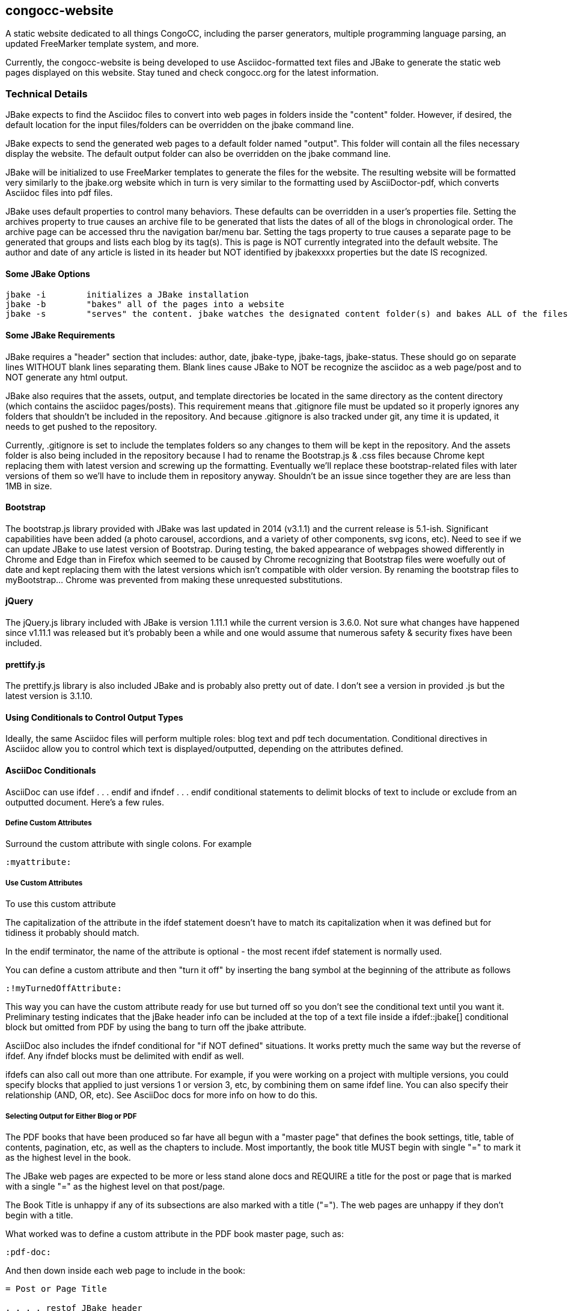 == congocc-website

A static website dedicated to all things CongoCC, including the parser
generators, multiple programming language parsing, an updated FreeMarker
template system, and more.

Currently, the congocc-website is being developed to use
Asciidoc-formatted text files and JBake to generate the static web pages
displayed on this website. Stay tuned and check congocc.org for the
latest information.

=== Technical Details

JBake expects to find the Asciidoc files to convert into web pages in
folders inside the "content" folder. However, if desired, the default
location for the input files/folders can be overridden on the jbake
command line.

JBake expects to send the generated web pages to a default folder named
"output". This folder will contain all the files necessary display the
website. The default output folder can also be overridden on the jbake
command line.

JBake will be initialized to use FreeMarker templates to generate the
files for the website. The resulting website will be formatted very
similarly to the jbake.org website which in turn is very similar to the
formatting used by AsciiDoctor-pdf, which converts Asciidoc files into
pdf files.

JBake uses default properties to control many behaviors. These defaults
can be overridden in a user's properties file. Setting the archives
property to true causes an archive file to be generated that lists the
dates of all of the blogs in chronological order. The archive page can
be accessed thru the navigation bar/menu bar. Setting the tags property
to true causes a separate page to be generated that groups and lists
each blog by its tag(s). This is page is NOT currently integrated into
the default website. The author and date of any article is listed in its
header but NOT identified by jbakexxxx properties but the date IS
recognized.

==== Some JBake Options

....
jbake -i        initializes a JBake installation
jbake -b        "bakes" all of the pages into a website
jbake -s        "serves" the content. jbake watches the designated content folder(s) and bakes ALL of the files any time a change is detected. The site.host property can be set to a port on localhost to preview the baked output. These baked files can then be uploaded to the docroot location for the website.
....

==== Some JBake Requirements

JBake requires a "header" section that includes: author, date,
jbake-type, jbake-tags, jbake-status. These should go on separate lines
WITHOUT blank lines separating them. Blank lines cause JBake to NOT be
recognize the asciidoc as a web page/post and to NOT generate any html
output.

JBake also requires that the assets, output, and template directories be
located in the same directory as the content directory (which contains
the asciidoc pages/posts). This requirement means that .gitignore file
must be updated so it properly ignores any folders that shouldn't be
included in the repository. And because .gitignore is also tracked under
git, any time it is updated, it needs to get pushed to the repository.

Currently, .gitignore is set to include the templates folders so any
changes to them will be kept in the repository. And the assets folder is
also being included in the repository because I had to rename the
Bootstrap.js & .css files because Chrome kept replacing them with latest
version and screwing up the formatting. Eventually we'll replace these
bootstrap-related files with later versions of them so we'll have to
include them in repository anyway. Shouldn't be an issue since together
they are are less than 1MB in size.

==== Bootstrap

The bootstrap.js library provided with JBake was last updated in 2014
(v3.1.1) and the current release is 5.1-ish. Significant capabilities
have been added (a photo carousel, accordions, and a variety of other
components, svg icons, etc). Need to see if we can update JBake to use
latest version of Bootstrap. During testing, the baked appearance of
webpages showed differently in Chrome and Edge than in Firefox which
seemed to be caused by Chrome recognizing that Bootstrap files were
woefully out of date and kept replacing them with the latest versions
which isn't compatible with older version. By renaming the bootstrap
files to myBootstrap... Chrome was prevented from making these
unrequested substitutions.

==== jQuery

The jQuery.js library included with JBake is version 1.11.1 while the
current version is 3.6.0. Not sure what changes have happened since
v1.11.1 was released but it's probably been a while and one would assume
that numerous safety & security fixes have been included.

[[prettifyjs]]
==== prettify.js

The prettify.js library is also included JBake and is probably also
pretty out of date. I don't see a version in provided .js but the latest
version is 3.1.10.

==== Using Conditionals to Control Output Types

Ideally, the same Asciidoc files will perform multiple roles: blog text
and pdf tech documentation. Conditional directives in Asciidoc allow you
to control which text is displayed/outputted, depending on the
attributes defined.

==== AsciiDoc Conditionals

AsciiDoc can use ifdef . . . endif and ifndef . . . endif conditional
statements to delimit blocks of text to include or exclude from an
outputted document. Here's a few rules.

===== Define Custom Attributes

Surround the custom attribute with single colons. For example

....
:myattribute:
....

===== Use Custom Attributes

To use this custom attribute

....
ifdef::myattribute[]
The conditional text goes in here and can continue as long as you want until the end block delimiter (endif::[] is reached
endif::myattribute[]
....

The capitalization of the attribute in the ifdef statement doesn't have
to match its capitalization when it was defined but for tidiness it
probably should match.

In the endif terminator, the name of the attribute is optional - the
most recent ifdef statement is normally used.

You can define a custom attribute and then "turn it off" by inserting
the bang symbol at the beginning of the attribute as follows

....
:!myTurnedOffAttribute:
....

This way you can have the custom attribute ready for use but turned off
so you don't see the conditional text until you want it. Preliminary
testing indicates that the jBake header info can be included at the top
of a text file inside a ifdef::jbake[] conditional block but omitted
from PDF by using the bang to turn off the jbake attribute.

AsciiDoc also includes the ifndef conditional for "if NOT defined"
situations. It works pretty much the same way but the reverse of ifdef.
Any ifndef blocks must be delimited with endif as well.

ifdefs can also call out more than one attribute. For example, if you
were working on a project with multiple versions, you could specify
blocks that applied to just versions 1 or version 3, etc, by combining
them on same ifdef line. You can also specify their relationship (AND,
OR, etc). See AsciiDoc docs for more info on how to do this.

===== Selecting Output for Either Blog or PDF

The PDF books that have been produced so far have all begun with a
"master page" that defines the book settings, title, table of contents,
pagination, etc, as well as the chapters to include. Most importantly,
the book title MUST begin with single "=" to mark it as the highest
level in the book.

The JBake web pages are expected to be more or less stand alone docs and
REQUIRE a title for the post or page that is marked with a single "=" as
the highest level on that post/page.

The Book Title is unhappy if any of its subsections are also marked with
a title ("="). The web pages are unhappy if they don't begin with a
title.

What worked was to define a custom attribute in the PDF book master
page, such as:

....
:pdf-doc:
....

And then down inside each web page to include in the book:

....
ifdef::pdf-doc[]

== Chapter title or === section title

endif::[]

ifndef::pdf-doc[]

= Post or Page Title

. . . . restof JBake header

endif::[]
....

So when you generate the pdf, it sees the definition of pdf-doc and uses
the correct level of indenture for the Chapter or Section titles and
ignores the JBake header info. And when you are in JBake, it doesn't see
the pdf-doc attribute definition so it ignores the Chapter/section
titles and uses the JBake header info, including the top level title.

So some of the fun stuff in the blog, such as scandalous accusations or
serious fun-making can be marked as ifndef::pdf-doc[] blocks and they
won't show up in the more serious book material. And in the same way,
the section/subsection titles and levels of indenture can be marked
ifdef::pdf-doc[] so they only show up in the book.
